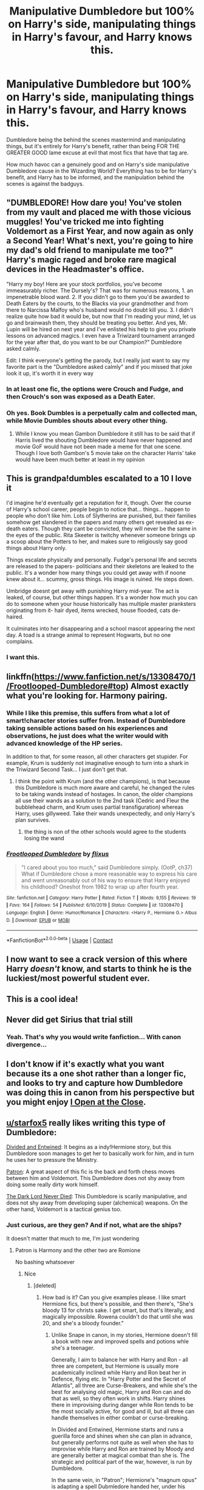 #+TITLE: Manipulative Dumbledore but 100% on Harry's side, manipulating things in Harry's favour, and Harry knows this.

* Manipulative Dumbledore but 100% on Harry's side, manipulating things in Harry's favour, and Harry knows this.
:PROPERTIES:
:Author: LittenInAScarf
:Score: 523
:DateUnix: 1605897617.0
:DateShort: 2020-Nov-20
:FlairText: Prompt/Request
:END:
Dumbledore being the behind the scenes mastermind and manipulating things, but it's entirely for Harry's benefit, rather than being FOR THE GREATER GOOD lame excuse at evil that most fics that have that tag are.

How much havoc can a genuinely good and on Harry's side manipulative Dumbledore cause in the Wizarding World? Everything has to be for Harry's benefit, and Harry has to be informed, and the manipulation behind the scenes is against the badguys.


** "DUMBLEDORE! How dare you! You've stolen from my vault and placed me with those vicious muggles! You've tricked me into fighting Voldemort as a First Year, and now again as only a Second Year! What's next, you're going to hire my dad's old friend to manipulate me too?" Harry's magic raged and broke rare magical devices in the Headmaster's office.

"Harry my boy! Here are your stock portfolios, you've become immeasurably richer. The Dursely's? That was for numerous reasons, 1. an impenetrable blood ward. 2. If you didn't go to them you'd be awarded to Death Eaters by the courts, to the Blacks via your grandmother and from there to Narcissa Malfoy who's husband would no doubt kill you. 3. I didn't realize quite how bad it would be, but now that I'm reading your mind, let us go and brainwash them, they should be treating you better. And yes, Mr. Lupin will be hired on next year and I've enlisted his help to give you private lessons on advanced magics. I even have a Triwizard tournament arranged for the year after that, do you want to be our Champion?" Dumbledore asked calmly.

Edit: I think everyone's getting the parody, but I really just want to say my favorite part is the "Dumbledore asked calmly" and if you missed that joke look it up, it's worth it in every way
:PROPERTIES:
:Author: Double-Portion
:Score: 358
:DateUnix: 1605899771.0
:DateShort: 2020-Nov-20
:END:

*** In at least one fic, the options were Crouch and Fudge, and then Crouch's son was exposed as a Death Eater.
:PROPERTIES:
:Author: Jahoan
:Score: 78
:DateUnix: 1605901176.0
:DateShort: 2020-Nov-20
:END:


*** Oh yes. Book Dumbles is a perpetually calm and collected man, while Movie Dumbles shouts about every other thing.
:PROPERTIES:
:Author: Sefera17
:Score: 39
:DateUnix: 1605933358.0
:DateShort: 2020-Nov-21
:END:

**** While I know you mean Gambon Dumbledore it still has to be said that if Harris lived the shouting Dumbledore would have never happened and movie GoF would have not been made a meme for that one scene. Though I love both Gambon's 5 movie take on the character Harris' take would have been much better at least in my opinion
:PROPERTIES:
:Author: _TodorokiShoto
:Score: 16
:DateUnix: 1605954797.0
:DateShort: 2020-Nov-21
:END:


** This is grandpa!dumbles escalated to a 10 I love it

I'd imagine he'd eventually get a reputation for it, though. Over the course of Harry's school career, people begin to notice that... things... happen to people who don't like him. Lots of Slytherins are punished, but their families somehow get slandered in the papers and many others get revealed as ex-death eaters. Though they cant be convicted, they will never be the same in the eyes of the public. Rita Skeeter is twitchy whenever someone brings up a scoop about the Potters to her, and makes sure to religiously say good things about Harry only.

Things escalate physically and personally. Fudge's personal life and secrets are released to the papers- politicians and their skeletons are leaked to the public. It's a wonder how many things you could get away with if noone knew about it... scummy, gross things. His image is ruined. He steps down.

Umbridge doesnt get away with punishing Harry mid-year. The act is leaked, of course, but other things happen. It's a wonder how much you can do to someone when your house historically has multiple master pranksters originating from it- hair dyed, items wrecked, house flooded, cats de-haired.

It culminates into her disappearing and a school mascot appearing the next day. A toad is a strange animal to represent Hogwarts, but no one complains.
:PROPERTIES:
:Author: tastelessbrain
:Score: 109
:DateUnix: 1605899839.0
:DateShort: 2020-Nov-20
:END:

*** I want this.
:PROPERTIES:
:Author: Queen_Ares
:Score: 8
:DateUnix: 1605950195.0
:DateShort: 2020-Nov-21
:END:


** linkffn([[https://www.fanfiction.net/s/13308470/1/Frootlooped-Dumbledore#top]]) Almost exactly what you're looking for. Harmony pairing.
:PROPERTIES:
:Author: drmdub
:Score: 73
:DateUnix: 1605899424.0
:DateShort: 2020-Nov-20
:END:

*** While I like this premise, this suffers from what a lot of smart!character stories suffer from. Instead of Dumbledore taking sensible actions based on his experiences and observations, he just does what the writer would with advanced knowledge of the HP series.

In addition to that, for some reason, all other characters get stupider. For example, Krum is suddenly not imaginative enough to turn into a shark in the Triwizard Second Task... I just don't get that.
:PROPERTIES:
:Author: TheFeistyRogue
:Score: 66
:DateUnix: 1605909527.0
:DateShort: 2020-Nov-21
:END:

**** I think the point with Krum (and the other champions), is that because this Dumbledore is much more aware and careful, he changed the rules to be taking wands instead of hostages. In canon, the older champions all use their wands as a solution to the 2nd task (Cedric and Fleur the bubblehead charm, and Krum uses partial transfiguration) whereas Harry, uses gillyweed. Take their wands unexpectedly, and only Harry's plan survives.
:PROPERTIES:
:Author: shmueliko
:Score: 32
:DateUnix: 1605915308.0
:DateShort: 2020-Nov-21
:END:

***** the thing is non of the other schools would agree to the students losing the wand
:PROPERTIES:
:Author: CommanderL3
:Score: 23
:DateUnix: 1605933842.0
:DateShort: 2020-Nov-21
:END:


*** [[https://www.fanfiction.net/s/13308470/1/][*/Frootlooped Dumbledore/*]] by [[https://www.fanfiction.net/u/6177684/flixus][/flixus/]]

#+begin_quote
  "I cared about you too much," said Dumbledore simply. (OotP, ch37) What if Dumbledore chose a more reasonable way to express his care and went unreasonably out of his way to ensure that Harry enjoyed his childhood? Oneshot from 1982 to wrap up after fourth year.
#+end_quote

^{/Site/:} ^{fanfiction.net} ^{*|*} ^{/Category/:} ^{Harry} ^{Potter} ^{*|*} ^{/Rated/:} ^{Fiction} ^{T} ^{*|*} ^{/Words/:} ^{9,155} ^{*|*} ^{/Reviews/:} ^{19} ^{*|*} ^{/Favs/:} ^{164} ^{*|*} ^{/Follows/:} ^{54} ^{*|*} ^{/Published/:} ^{6/10/2019} ^{*|*} ^{/Status/:} ^{Complete} ^{*|*} ^{/id/:} ^{13308470} ^{*|*} ^{/Language/:} ^{English} ^{*|*} ^{/Genre/:} ^{Humor/Romance} ^{*|*} ^{/Characters/:} ^{<Harry} ^{P.,} ^{Hermione} ^{G.>} ^{Albus} ^{D.} ^{*|*} ^{/Download/:} ^{[[http://www.ff2ebook.com/old/ffn-bot/index.php?id=13308470&source=ff&filetype=epub][EPUB]]} ^{or} ^{[[http://www.ff2ebook.com/old/ffn-bot/index.php?id=13308470&source=ff&filetype=mobi][MOBI]]}

--------------

*FanfictionBot*^{2.0.0-beta} | [[https://github.com/FanfictionBot/reddit-ffn-bot/wiki/Usage][Usage]] | [[https://www.reddit.com/message/compose?to=tusing][Contact]]
:PROPERTIES:
:Author: FanfictionBot
:Score: 33
:DateUnix: 1605899448.0
:DateShort: 2020-Nov-20
:END:


** I now want to see a crack version of this where Harry /doesn't/ know, and starts to think he is the luckiest/most powerful student ever.
:PROPERTIES:
:Author: timthomas299
:Score: 28
:DateUnix: 1605927659.0
:DateShort: 2020-Nov-21
:END:


** This is a cool idea!
:PROPERTIES:
:Author: BlueHairMermaid91
:Score: 14
:DateUnix: 1605899258.0
:DateShort: 2020-Nov-20
:END:


** Never did get Sirius that trial still
:PROPERTIES:
:Author: TargetTrigger
:Score: 13
:DateUnix: 1605902134.0
:DateShort: 2020-Nov-20
:END:

*** Yeah. That's why you would write fanfiction... With canon divergence...
:PROPERTIES:
:Author: ohboyaknightoftime
:Score: 6
:DateUnix: 1605928681.0
:DateShort: 2020-Nov-21
:END:


** I don't know if it's exactly what you want because its a one shot rather than a longer fic, and looks to try and capture how Dumbledore was doing this in canon from his perspective but you might enjoy [[https://archiveofourown.org/works/27507055][I Open at the Close]].
:PROPERTIES:
:Author: nycrolB
:Score: 15
:DateUnix: 1605905975.0
:DateShort: 2020-Nov-21
:END:


** [[/u/starfox5][u/starfox5]] really likes writing this type of Dumbledore:

[[https://www.fanfiction.net/s/11910994/1/Divided-and-Entwined][Divided and Entwined]]: It begins as a indy!Hermione story, but this Dumbledore soon manages to get her to basically work for him, and in turn he uses her to pressure the Ministry.

[[https://www.fanfiction.net/s/11080542/1/Patron][Patron]]: A great aspect of this fic is the back and forth chess moves between him and Voldemort. This Dumbledore does not shy away from doing some really dirty work himself.

[[https://www.fanfiction.net/s/11773877/1/The-Dark-Lord-Never-Died][The Dark Lord Never Died]]: This Dumbledore is scarily manipulative, and does not shy away from developing super (alchemical) weapons. On the other hand, Voldemort is a tactical genius too.
:PROPERTIES:
:Author: InquisitorCOC
:Score: 51
:DateUnix: 1605899662.0
:DateShort: 2020-Nov-20
:END:

*** Just curious, are they gen? And if not, what are the ships?

It doesn't matter that much to me, I'm just wondering
:PROPERTIES:
:Author: Oopdidoop
:Score: 16
:DateUnix: 1605899960.0
:DateShort: 2020-Nov-20
:END:

**** Patron is Harmony and the other two are Romione

No bashing whatsoever
:PROPERTIES:
:Author: Bleepbloopbotz2
:Score: 24
:DateUnix: 1605900065.0
:DateShort: 2020-Nov-20
:END:

***** Nice
:PROPERTIES:
:Author: Oopdidoop
:Score: 12
:DateUnix: 1605900080.0
:DateShort: 2020-Nov-20
:END:

****** [deleted]
:PROPERTIES:
:Score: 18
:DateUnix: 1605909435.0
:DateShort: 2020-Nov-21
:END:

******* How bad is it? Can you give examples please. I like smart Hermione fics, but there's possible, and then there's, "She's bloody 13 for christs sake. I get smart, but that's literally, and magically impossible. Rowena couldn't do that until she was 20, and she's a bloody founder."
:PROPERTIES:
:Author: Wassa110
:Score: 5
:DateUnix: 1605941908.0
:DateShort: 2020-Nov-21
:END:

******** Unlike Snape in canon, in my stories, Hermione doesn't fill a book with new and improved spells and potions whle she's a teenager.

Generally, I aim to balance her with Harry and Ron - all three are competent, but Hermione is usually more academically inclined while Harry and Ron beat her in Defence, flying etc. In "Harry Potter and the Secret of Atlantis", all three are Curse-Breakers, and while she's the best for analysing old magic, Harry and Ron can and do that as well, so they often work in shifts. Harry shines there in improvising during danger while Ron tends to be the most socially active, for good and ill, but all three can handle themselves in either combat or curse-breaking.

In Divided and Entwined, Hermione starts and runs a guerilla force and shines when she can plan in advance, but generally performs not quite as well when she has to improvise while Harry and Ron are trained by Moody and are generally better at magical combat than she is. The strategic and political part of the war, however, is run by Dumbledore.

In the same vein, in "Patron"; Hermione's "magnum opus" is adapting a spell Dubmledore handed her, under his guidance - meaning, he checks her work and advices and teaches her. And, again, politics is handled by Dumbledore and other adults.

In "The Dark Lord Never Died", Hermione's working as a sort of Auror - a good one, but Ron's got similar training and works as a spy, and Harry has been groomed by Dumbledore to kill Voldemort, and not by using the power of love or wand shenanigans. All three are more or less equal in a battle, but, once again, Dumbledore handles the planning, strategy and politics.
:PROPERTIES:
:Author: Starfox5
:Score: 9
:DateUnix: 1605947503.0
:DateShort: 2020-Nov-21
:END:


******** Not that bad, in The Dark Lord Never Died, the main story starts when Hermione is already an adult, her role is actually quite small in the bigger picture (that's mostly done in the background by ruthless Dumbledore and a far better trained Harry) though the story does focus on her, she made some useful suggestion due to her unique position and some characters (enemy & friends) mention her better than average knowledge, but otherwise, she's what you'd expect from a smart Muggleborn having a successful Auror career.
:PROPERTIES:
:Author: pm-me-your-nenen
:Score: 2
:DateUnix: 1605947014.0
:DateShort: 2020-Nov-21
:END:


******* It's only wanking if you think Hermione and Ron shouldn't be equal to Harry.
:PROPERTIES:
:Author: Starfox5
:Score: 7
:DateUnix: 1605915264.0
:DateShort: 2020-Nov-21
:END:

******** [deleted]
:PROPERTIES:
:Score: 18
:DateUnix: 1605930765.0
:DateShort: 2020-Nov-21
:END:

********* That's a fair stance - I don't like Harry-focused stories myself - but having Hermione as one of the main characters doesn't make it Hermione-wank. Which was my point.

And Ron is a protagonist in many of my stories.
:PROPERTIES:
:Author: Starfox5
:Score: 3
:DateUnix: 1605946110.0
:DateShort: 2020-Nov-21
:END:


** Nice one
:PROPERTIES:
:Author: DGstein
:Score: 9
:DateUnix: 1605899002.0
:DateShort: 2020-Nov-20
:END:


** I fucking love the idea of this prompt.

All the tropes and shitty cliches turned on their head for Harry's benefit.

Bonus if Harry just rolls with it because why the fuck not? Hermione, however, thinks it's all one evil, giant conspiracy, and has misguided loyalty in trying to "free her friend from Dumbledore's machinations".

Dumbledore thinks Hermione's easy to discern attempts are cute, foils them without putting any effort into them, and is happy that Harry has such a devoted and loyal friend.
:PROPERTIES:
:Author: MidgardWyrm
:Score: 13
:DateUnix: 1605948369.0
:DateShort: 2020-Nov-21
:END:


** Thanks for requesting this - I am so tired of bad!Dumbles in most of the long written fics that they overshadow anything decent written about him
:PROPERTIES:
:Author: Stargoron
:Score: 8
:DateUnix: 1605922181.0
:DateShort: 2020-Nov-21
:END:


** That's pretty much how it turns out with Dumbles in HPMOR. From helping Lily with her potions questions which could arguably have led to her successful helping of Petunia with her looks to smashing Harry's pet rock so he wouldn't ever desire a pet for some reason. All of it helped him in some way.
:PROPERTIES:
:Author: berkeleyjake
:Score: 11
:DateUnix: 1605912780.0
:DateShort: 2020-Nov-21
:END:

*** "so he wouldn't ever desire a pet"

Smart!Harry fic writers are some joyless fuckers jfc
:PROPERTIES:
:Author: Bleepbloopbotz2
:Score: 23
:DateUnix: 1605913293.0
:DateShort: 2020-Nov-21
:END:

**** in story he does everything he does because a prophecy told him to.
:PROPERTIES:
:Author: AdolfWilks
:Score: 13
:DateUnix: 1605919984.0
:DateShort: 2020-Nov-21
:END:

***** “I once smashed a rock on your windowsill and to this day I have no idea why.”
:PROPERTIES:
:Author: SeraphimNoted
:Score: 12
:DateUnix: 1605929706.0
:DateShort: 2020-Nov-21
:END:


**** The author of that fic has a scam "AI research" group that he runs. Allegedly he's a genius but most of it's just a hurrdurr I'm so smart kind of thing. I thought it was cool when I was 15 and even read his original fiction. While some of it was alright, I think that (sub)fandom is toxic
:PROPERTIES:
:Author: Double-Portion
:Score: 11
:DateUnix: 1605932717.0
:DateShort: 2020-Nov-21
:END:

***** I couldn't give 2 shits what he does in real life, I like the story and the world expansion he does in it and the character building. Harry's character in itself is kinda lame, but everything else is amazing, and I love all the extra mentions of all the other literary and cinematic universes thrown in.
:PROPERTIES:
:Author: berkeleyjake
:Score: 8
:DateUnix: 1606109755.0
:DateShort: 2020-Nov-23
:END:

****** I'm glad that you enjoy the story. In my opinion the only good things in that fic are 1. the Ender's Game rip off and 2. the Quirrel scenes.
:PROPERTIES:
:Author: Double-Portion
:Score: 4
:DateUnix: 1606110226.0
:DateShort: 2020-Nov-23
:END:

******* That's like half the book. I can accept that.

If you enjoyed Enders Game, did you ever read the Pathfinder series?
:PROPERTIES:
:Author: berkeleyjake
:Score: 2
:DateUnix: 1606110372.0
:DateShort: 2020-Nov-23
:END:

******** I didn't no. From Orson Scott Card I've read Ender's Game, the Ender's Shadow/Bean series, and the Mithermage series. Ender's Game is pretty great, Ender's Shadow is neat but I wouldn't read the rest of that, and Mithermages starts off pretty strong but ends on weird Mormon theology for most of the last book
:PROPERTIES:
:Author: Double-Portion
:Score: 2
:DateUnix: 1606110874.0
:DateShort: 2020-Nov-23
:END:

********* I haven't read Mithermages. I'll give it a shot. Try Pathfinder, a bit strange but good, has kind of the feel of Xenocide/Children of the Mind in the writing style.
:PROPERTIES:
:Author: berkeleyjake
:Score: 1
:DateUnix: 1606110994.0
:DateShort: 2020-Nov-23
:END:


** Currently reading A Chance Encounter by Spectre4Hire which is a Slytherin Harry fic. The plot does change drastically though but still an enjoyable read
:PROPERTIES:
:Author: Stargoron
:Score: 1
:DateUnix: 1606792722.0
:DateShort: 2020-Dec-01
:END:


** The only fic that comes to mind is Methods of Rationality & there Dumbledore's belief in following literary conventions doesn't mesh with the rest of the universe
:PROPERTIES:
:Author: Ann-0Nymus
:Score: 1
:DateUnix: 1605930546.0
:DateShort: 2020-Nov-21
:END:

*** Like what?
:PROPERTIES:
:Author: Wassa110
:Score: 1
:DateUnix: 1605942001.0
:DateShort: 2020-Nov-21
:END:

**** Harry Potter and the Methods of Rationality [[http://www.hpmor.com/]]
:PROPERTIES:
:Author: Ann-0Nymus
:Score: 2
:DateUnix: 1605998705.0
:DateShort: 2020-Nov-22
:END:


** I'm pretty sure [[https://m.fanfiction.net/s/10645463/1/][Hail Odysseus by Brennus]] has this, but it seems like he's a “Greater Good Dumbledore” for most of the story. It's a darker Harry who sees the manipulations and plots around Dumbledore. It isn't revealed that Dumbledore's actually trying to help him until he's already dying from Harry's withering curse. This is one of the only good Slytherin Harry fics that I've read.
:PROPERTIES:
:Author: jljl2902
:Score: 1
:DateUnix: 1605952793.0
:DateShort: 2020-Nov-21
:END:

*** Must say Harry casting a withering curse and him being considered a Good Slytherin is just not sitting well in my head... but oh well, I guess I'd have to read to find out “why” Harry cast the curse on Dumbledore in the first place... willing to share spoilers?
:PROPERTIES:
:Author: Stargoron
:Score: 1
:DateUnix: 1606792453.0
:DateShort: 2020-Dec-01
:END:

**** Basically, it's a dark Harry raised by Grindelwald and comes to Hogwarts in 7th year, who sees Dumbledore's manipulations and retaliates against him. Not necessarily a “Good Slytherin” but a very good fic in my opinion.

Edit: I realize my OP was a bit confusing. I meant a good fic about Slytherin Harry, not a fic about good Harry in Slytherin.
:PROPERTIES:
:Author: jljl2902
:Score: 3
:DateUnix: 1606794596.0
:DateShort: 2020-Dec-01
:END:

***** Ah right, makes sense now and thanks for clarifying. I was trying to go for humour but I guess the internet just has to ruin my day
:PROPERTIES:
:Author: Stargoron
:Score: 2
:DateUnix: 1606885832.0
:DateShort: 2020-Dec-02
:END:


** Canon does that prompt very well.
:PROPERTIES:
:Author: sebo1715
:Score: -20
:DateUnix: 1605899539.0
:DateShort: 2020-Nov-20
:END:

*** This is [[/r/HPfanfiction][r/HPfanfiction]]. Not [[/r/HPcanon][r/HPcanon]].
:PROPERTIES:
:Author: Miqdad_Suleman
:Score: 10
:DateUnix: 1605903926.0
:DateShort: 2020-Nov-20
:END:

**** Just a remark that canon has fulfilled that very well, Dumbledore with his manipulations has guaranteed the victory of a lazy student over Lord Voldemort genius.
:PROPERTIES:
:Author: sebo1715
:Score: -2
:DateUnix: 1605904138.0
:DateShort: 2020-Nov-20
:END:

***** And the remark was not needed. It did not contribute to the discussion.
:PROPERTIES:
:Author: Miqdad_Suleman
:Score: 6
:DateUnix: 1605904283.0
:DateShort: 2020-Nov-21
:END:

****** So when are you going to tell the people who commented "Nice one" and "This is a cool idea!" that their comments are also not needed and did not contribute to the discussion?
:PROPERTIES:
:Author: TheLetterJ0
:Score: 7
:DateUnix: 1605910529.0
:DateShort: 2020-Nov-21
:END:

******* I always downvote those kinds of comments.
:PROPERTIES:
:Author: Lightwavers
:Score: 2
:DateUnix: 1605934108.0
:DateShort: 2020-Nov-21
:END:


******* You have a point, actually, but I've become particularly annoyed at this kind of comment. Besides the fact that it doesn't fit the subreddit out contribute to the discussion, it isn't even positive to slightly make up for it.
:PROPERTIES:
:Author: Miqdad_Suleman
:Score: 2
:DateUnix: 1605935526.0
:DateShort: 2020-Nov-21
:END:
